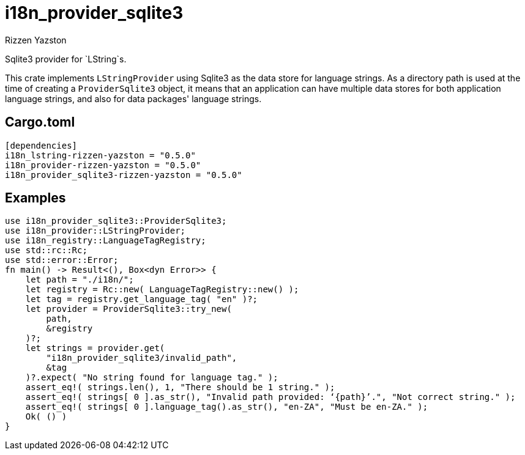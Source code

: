 = i18n_provider_sqlite3
Rizzen Yazston
:BufferProvider: https://docs.rs/icu_provider/latest/icu_provider/buf/trait.BufferProvider.html
:CLDR: https://cldr.unicode.org/
:ICU4X: https://github.com/unicode-org/icu4x
:Unicode_Consortium: https://home.unicode.org/

Sqlite3 provider for `LString`s.

This crate implements `LStringProvider` using Sqlite3 as the data store for language strings. As a directory path is used at the time of creating a `ProviderSqlite3` object, it means that an application can have multiple data stores for both application language strings, and also for data packages' language strings.

== Cargo.toml

```
[dependencies]
i18n_lstring-rizzen-yazston = "0.5.0"
i18n_provider-rizzen-yazston = "0.5.0"
i18n_provider_sqlite3-rizzen-yazston = "0.5.0"
```

== Examples

```
use i18n_provider_sqlite3::ProviderSqlite3;
use i18n_provider::LStringProvider;
use i18n_registry::LanguageTagRegistry;
use std::rc::Rc;
use std::error::Error;
fn main() -> Result<(), Box<dyn Error>> {
    let path = "./i18n/";
    let registry = Rc::new( LanguageTagRegistry::new() );
    let tag = registry.get_language_tag( "en" )?;
    let provider = ProviderSqlite3::try_new(
        path,
        &registry
    )?;
    let strings = provider.get(
        "i18n_provider_sqlite3/invalid_path",
        &tag
    )?.expect( "No string found for language tag." );
    assert_eq!( strings.len(), 1, "There should be 1 string." );
    assert_eq!( strings[ 0 ].as_str(), "Invalid path provided: ‘{path}’.", "Not correct string." );
    assert_eq!( strings[ 0 ].language_tag().as_str(), "en-ZA", "Must be en-ZA." );
    Ok( () )
}
```

